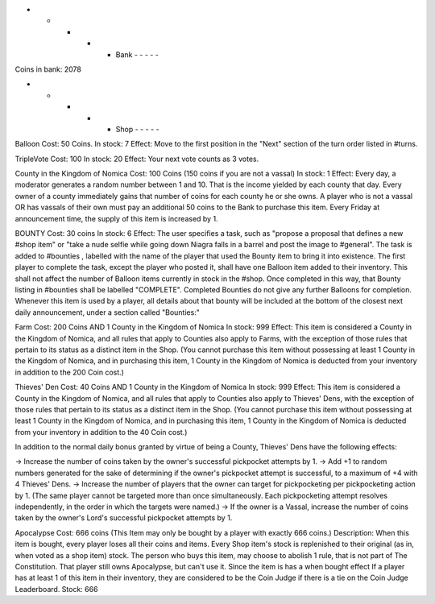 - - - - - Bank - - - - -

Coins in bank: 2078

- - - - - Shop - - - - -

Balloon
Cost: 50 Coins. 
In stock: 7
Effect: Move to the first position in the "Next" section of the turn order listed in #turns. 

TripleVote
Cost: 100
In stock: 20
Effect: Your next vote counts as 3 votes.

County in the Kingdom of Nomica
Cost: 100 Coins (150 coins if you are not a vassal)
In stock: 1
Effect: Every day, a moderator generates a random number between 1 and 10. That is the income yielded by each county that day. Every owner of a county immediately gains that number of coins for each county he or she owns. 
A player who is not a vassal OR has vassals of their own must pay an additional 50 coins to the Bank to purchase this item. Every Friday at announcement time, the supply of this item is increased by 1.

BOUNTY
Cost: 30 coins
In stock: 6
Effect: The user specifies a task, such as "propose a proposal that defines a 
new #shop item" or "take a nude selfie while going down Niagra falls in a 
barrel and post the image to #general". 
The task is added to #bounties , labelled with the name of the player that used 
the Bounty item to bring it into existence. 
The first player to complete the task, except the player who posted it, shall 
have one Balloon item added to their inventory. 
This shall not affect the number of Balloon items currently in stock in the #shop.
Once completed in this way, that Bounty listing in #bounties shall be labelled
"COMPLETE". 
Completed Bounties do not give any further Balloons for completion. Whenever this item is used by a player, all details about that bounty will be included at the bottom of the closest next daily announcement, under a section called "Bounties:"

Farm
Cost: 200 Coins AND 1 County in the Kingdom of Nomica
In stock: 999
Effect: This item is considered a County in the Kingdom of Nomica, and all rules 
that apply to Counties also apply to Farms, with the exception of those rules that 
pertain to its status as a distinct item in the Shop. (You cannot purchase this 
item without possessing at least 1 County in the Kingdom of Nomica, and in 
purchasing this item, 1 County in the Kingdom of Nomica is deducted from your 
inventory in addition to the 200 Coin cost.)

Thieves' Den
Cost: 40 Coins AND 1 County in the Kingdom of Nomica
In stock: 999
Effect: This item is considered a County in the Kingdom of Nomica, and all rules that apply to Counties also apply to Thieves' Dens, with the exception of those rules that pertain to its status as a distinct item in the Shop. (You cannot purchase this item without possessing at least 1 County in the Kingdom of Nomica, and in purchasing this item, 1 County in the Kingdom of Nomica is deducted from your inventory in addition to the 40 Coin cost.)

In addition to the normal daily bonus granted by virtue of being a County, Thieves' Dens have the following effects:

-> Increase the number of coins taken by the owner's successful pickpocket attempts by 1.
-> Add +1 to random numbers generated for the sake of determining if the owner's pickpocket attempt is successful, to a maximum of +4 with 4 Thieves' Dens.
-> Increase the number of players that the owner can target for pickpocketing per pickpocketing action by 1. (The same player cannot be targeted more than once simultaneously. Each pickpocketing attempt resolves independently, in the order in which the targets were named.)
-> If the owner is a Vassal, increase the number of coins taken by the owner's Lord's successful pickpocket attempts by 1.

Apocalypse
Cost: 666 coins (This Item may only be bought by a player with exactly 666 coins.)
Description: When this item is bought, every player loses all their coins and items. Every Shop item's stock is replenished to their original (as in, when voted as a shop item) stock. The person who buys this item, may choose to abolish 1 rule, that is not part of The Constitution. That player still owns Apocalypse, but can't use it. Since the item is has a when bought effect
If a player has at least 1 of this item in their inventory, they are considered to be the Coin Judge if there is a tie on the Coin Judge Leaderboard.
Stock: 666
